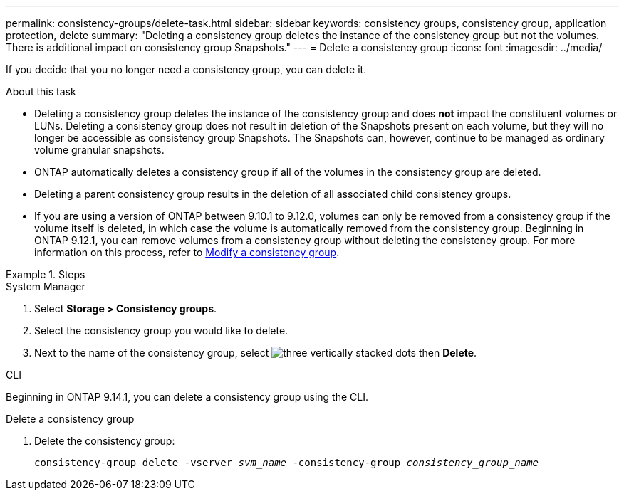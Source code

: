 ---
permalink: consistency-groups/delete-task.html
sidebar: sidebar
keywords: consistency groups, consistency group, application protection, delete
summary: "Deleting a consistency group deletes the instance of the consistency group but not the volumes. There is additional impact on consistency group Snapshots."
---
= Delete a consistency group
:icons: font
:imagesdir: ../media/

[.lead]
If you decide that you no longer need a consistency group, you can delete it. 

.About this task
* Deleting a consistency group deletes the instance of the consistency group and does *not* impact the constituent volumes or LUNs. Deleting a consistency group does not result in deletion of the Snapshots present on each volume, but they will no longer be accessible as consistency group Snapshots. The Snapshots can, however, continue to be managed as ordinary volume granular snapshots.

* ONTAP automatically deletes a consistency group if all of the volumes in the consistency group are deleted.

* Deleting a parent consistency group results in the deletion of all associated child consistency groups.

* If you are using a version of ONTAP between 9.10.1 to 9.12.0, volumes can only be removed from a consistency group if the volume itself is deleted, in which case the volume is automatically removed from the consistency group. Beginning in ONTAP 9.12.1, you can remove volumes from a consistency group without deleting the consistency group. For more information on this process, refer to xref:modify-task.html[Modify a consistency group].

.Steps

[role="tabbed-block"]
====
.System Manager
--
. Select *Storage > Consistency groups*.
. Select the consistency group you would like to delete.
. Next to the name of the consistency group, select image:../media/icon_kabob.gif[three vertically stacked dots] then *Delete*.
--

.CLI
--
Beginning in ONTAP 9.14.1, you can delete a consistency group using the CLI.

.Delete a consistency group
. Delete the consistency group:
+
`consistency-group delete -vserver _svm_name_ -consistency-group _consistency_group_name_`
--
====

// 28 july 2023, ontapdoc-1088
// 9 Feb 2023, ONTAPDOC-880
//29 october 2021, BURT 1401394,  IE-364